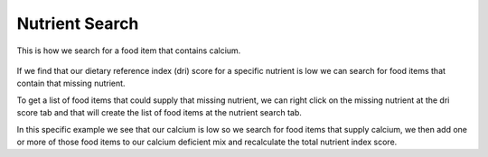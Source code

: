 Nutrient Search
===============

.. figure:: images/find_food_item.gif
   :alt: mix pin
   :align: center
   :target: ../../_images/find_food_item.gif
   
   This is how we search for a food item that contains calcium.
   
If we find that our dietary reference index (dri) score for a specific nutrient is low we can search for food items that contain that missing nutrient.
   
To get a list of food items that could supply that missing nutrient, we can right click on the missing nutrient at the dri score tab and that will create the list of food items at the nutrient search tab.
   
In this specific example we see that our calcium is low so we search for food items that supply calcium, we then add one or more of those food items to our calcium deficient mix and recalculate the total nutrient index score.
